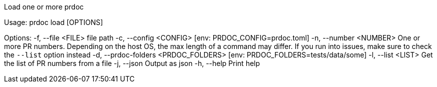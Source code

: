 Load one or more prdoc

Usage: prdoc load [OPTIONS]

Options:
  -f, --file <FILE>                    file path
  -c, --config <CONFIG>                [env: PRDOC_CONFIG=prdoc.toml]
  -n, --number <NUMBER>                One or more PR numbers. Depending on the host OS, the max length of a command may differ. If you run into issues, make sure to check the `--list` option instead
  -d, --prdoc-folders <PRDOC_FOLDERS>  [env: PRDOC_FOLDERS=tests/data/some]
  -l, --list <LIST>                    Get the list of PR numbers from a file
  -j, --json                           Output as json
  -h, --help                           Print help

